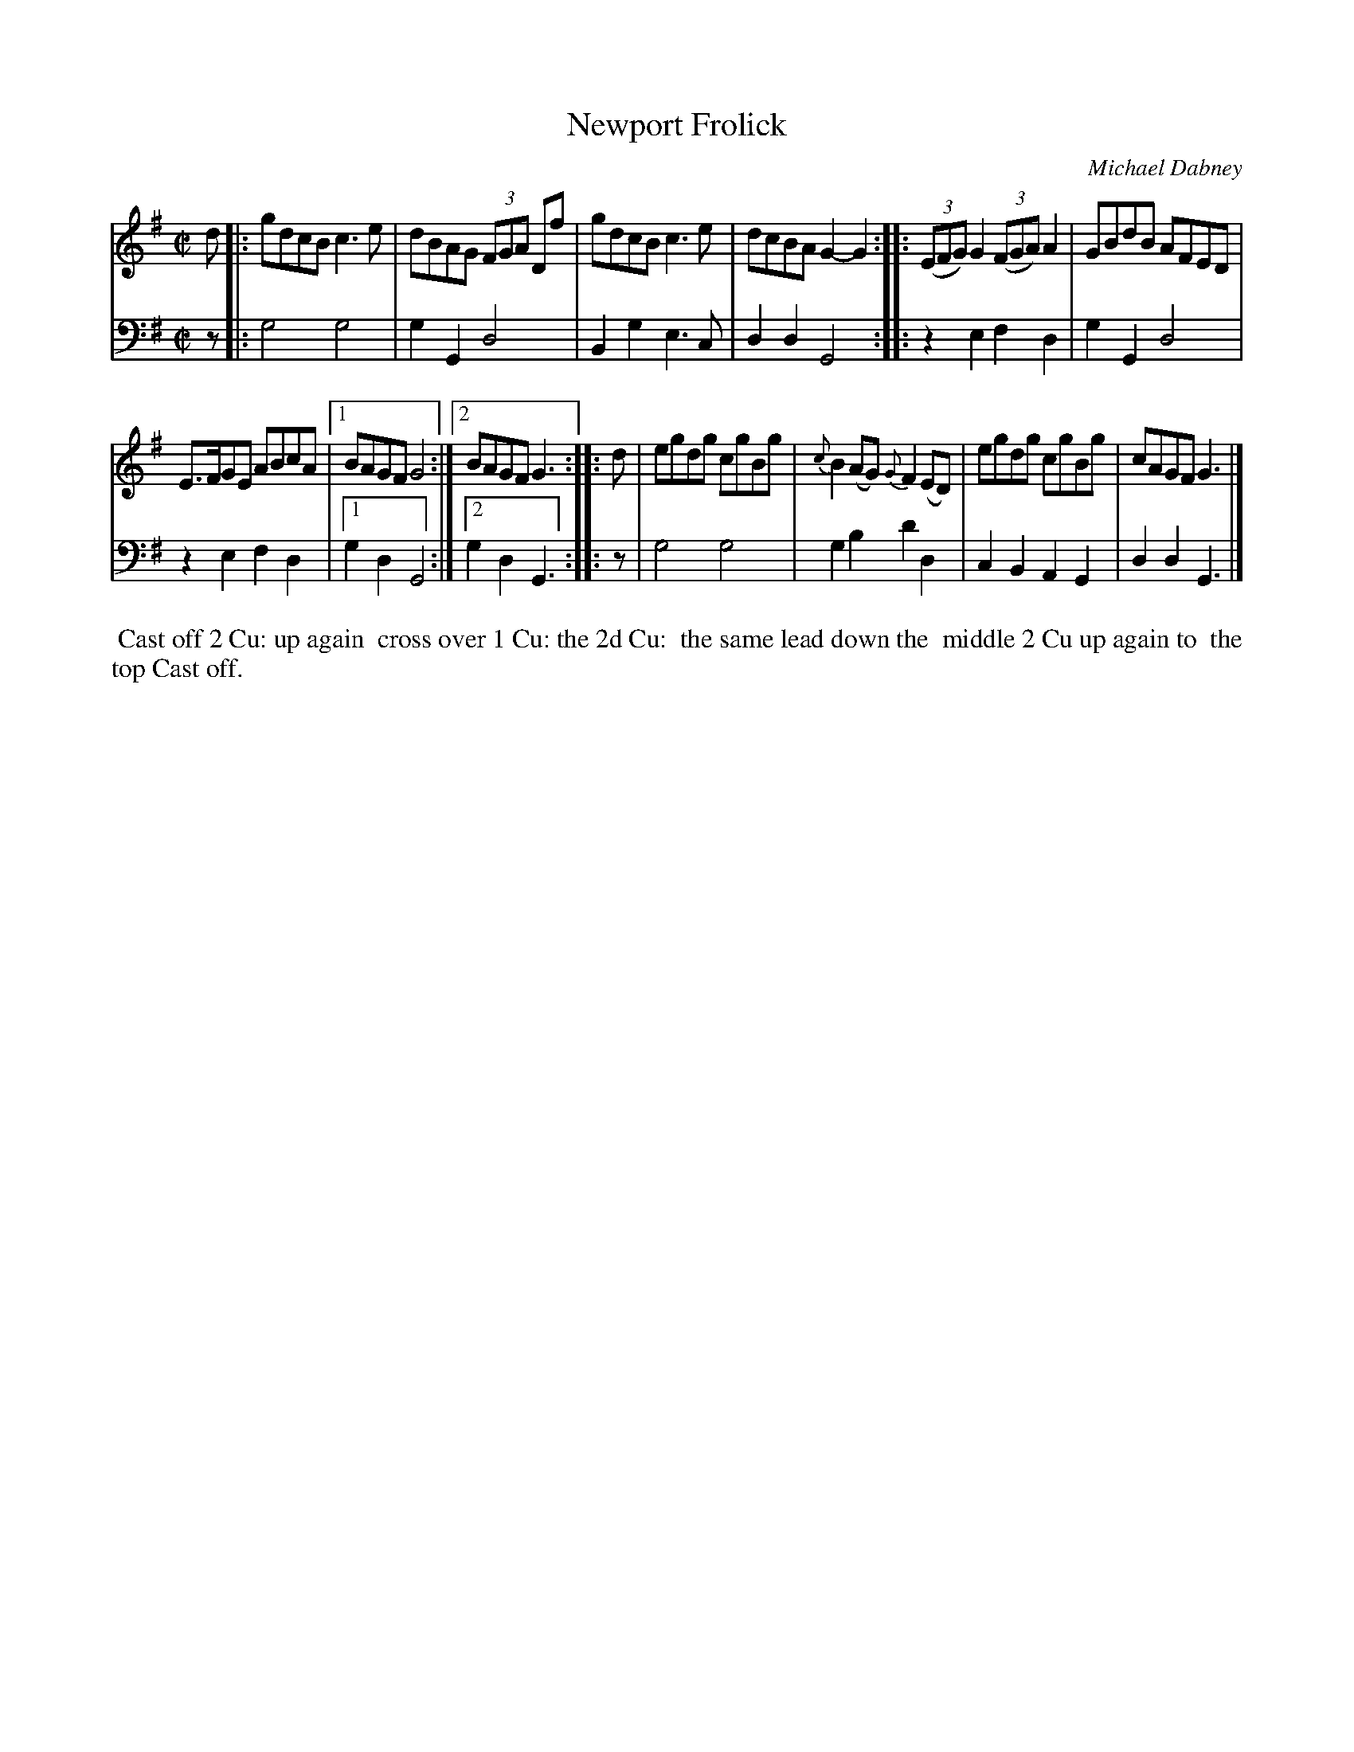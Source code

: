 X: 8
T: Newport Frolick
C: Michael Dabney
%R: reel
B: Michael Dabney "Twelve Minuets and Twelve Dances" p.10 #2
S: http://imslp.org/wiki/12_Minuets_and_12_Dances_(Dabney,_Michael)
Z: 2015 John Chambers <jc:trillian.mit.edu>
N: The 3rd strain has initial repeat but no final repeat; not fixed.
M: C|
L: 1/8
K: G
% - - - - - - - - - - - - - - - - - - - - - - - - - - - - -
% Voice 1 produces mostly 4- or 8-bar staffs.
V: 1
d |:\
gdcB c3e | dBAG (3FGA Df |\
gdcB c3e | dcBAG2-G2 ::\
(3(EFG) G2 (3(FGA) A2 | GBdB AFED |
E>FGE ABcA | [1 BAGF G4 :|[2 BAGF G3 :|\
|: d |\
egdg cgBg | {c}B2(AG) {G}F2(ED) |\
egdg cgBg | cAGF G3 |]
% - - - - - - - - - - - - - - - - - - - - - - - - - - - - -
% Voice 2 preserves the staff breaks in the book.
V: 2 clef=bass middle=d
z |:\
g4 g4 | g2G2 d4 |\
B2g2 e3c | d2d2 G4 ::\
z2e2 f2d2 | g2G2 d4 |\
z2e2 f2d2 |
[1 g2d2 G4 :|[2 g2d2 G3 :|\
|: z |\
g4 g4 | g2b2 d'2d2 |\
c2B2 A2G2 | d2d2 G3 |]
% - - - - - - - - - - Dance description - - - - - - - - - -
%%begintext align
%% Cast off 2 Cu: up again
%% cross over 1 Cu: the 2d Cu:
%% the same lead down the
%% middle 2 Cu up again to
%% the top Cast off.
%%endtext
